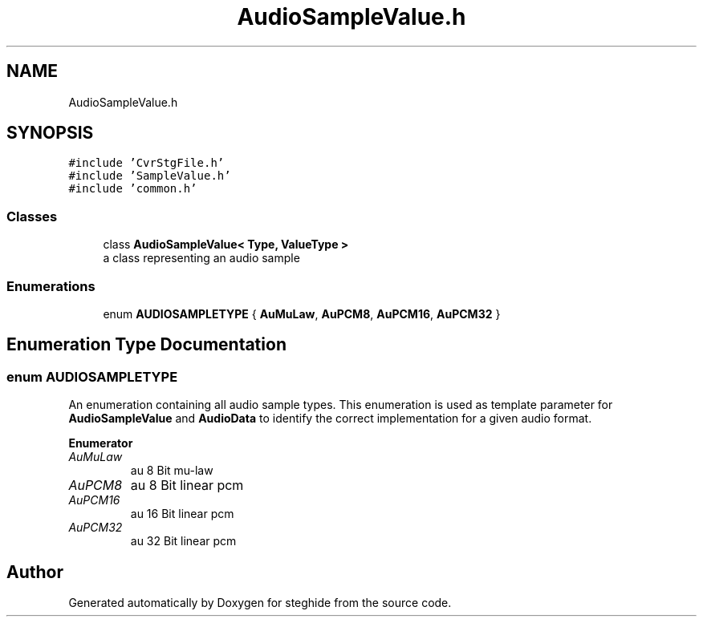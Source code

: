 .TH "AudioSampleValue.h" 3 "Thu Aug 17 2017" "Version 0.5.1" "steghide" \" -*- nroff -*-
.ad l
.nh
.SH NAME
AudioSampleValue.h
.SH SYNOPSIS
.br
.PP
\fC#include 'CvrStgFile\&.h'\fP
.br
\fC#include 'SampleValue\&.h'\fP
.br
\fC#include 'common\&.h'\fP
.br

.SS "Classes"

.in +1c
.ti -1c
.RI "class \fBAudioSampleValue< Type, ValueType >\fP"
.br
.RI "a class representing an audio sample "
.in -1c
.SS "Enumerations"

.in +1c
.ti -1c
.RI "enum \fBAUDIOSAMPLETYPE\fP { \fBAuMuLaw\fP, \fBAuPCM8\fP, \fBAuPCM16\fP, \fBAuPCM32\fP }"
.br
.in -1c
.SH "Enumeration Type Documentation"
.PP 
.SS "enum \fBAUDIOSAMPLETYPE\fP"
An enumeration containing all audio sample types\&. This enumeration is used as template parameter for \fBAudioSampleValue\fP and \fBAudioData\fP to identify the correct implementation for a given audio format\&. 
.PP
\fBEnumerator\fP
.in +1c
.TP
\fB\fIAuMuLaw \fP\fP
au 8 Bit mu-law 
.TP
\fB\fIAuPCM8 \fP\fP
au 8 Bit linear pcm 
.TP
\fB\fIAuPCM16 \fP\fP
au 16 Bit linear pcm 
.TP
\fB\fIAuPCM32 \fP\fP
au 32 Bit linear pcm 
.SH "Author"
.PP 
Generated automatically by Doxygen for steghide from the source code\&.
